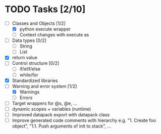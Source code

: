 * TODO Tasks [2/10]
  - [-] Classes and Objects [1/2]
    - [X] python execute wrapper
    - [ ] Context changes with execute as
  - [ ] Data types [0/2]
    - [ ] String
    - [ ] List
  - [X] return value
  - [ ] Control structure [0/2]
    - [ ] if/elif/else
    - [ ] while/for
  - [X] Standardized libraries
  - [-] Warning and error system [1/2]
    - [X] Warnings
    - [ ] Errors
  - [ ] Target wrappers for @s, @e, ...
  - [ ] dynamic scopes + variables (runtime)
  - [ ] Improved datapack export with datapack class
  - [ ] Improve generated code comments with hierarchy e.g. "1. Create foo object", "1.1. Push arguments of init to stack", ... 
    

